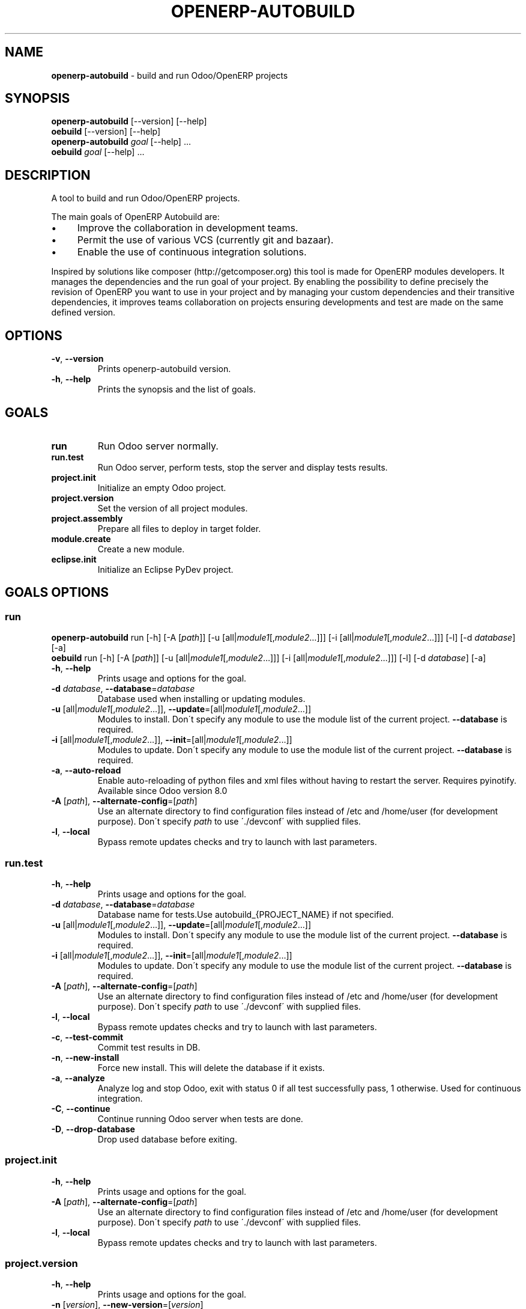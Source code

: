 .\" generated with Ronn/v0.7.3
.\" http://github.com/rtomayko/ronn/tree/0.7.3
.
.TH "OPENERP\-AUTOBUILD" "1" "December 2015" "Bluestar Solutions Sàrl" "OpenERP Autobuild"
.
.SH "NAME"
\fBopenerp\-autobuild\fR \- build and run Odoo/OpenERP projects
.
.SH "SYNOPSIS"
\fBopenerp\-autobuild\fR [\-\-version] [\-\-help]
.
.br
\fBoebuild\fR [\-\-version] [\-\-help]
.
.br
\fBopenerp\-autobuild\fR \fIgoal\fR [\-\-help] \.\.\.
.
.br
\fBoebuild\fR \fIgoal\fR [\-\-help] \.\.\.
.
.SH "DESCRIPTION"
A tool to build and run Odoo/OpenERP projects\.
.
.P
The main goals of OpenERP Autobuild are:
.
.IP "\(bu" 4
Improve the collaboration in development teams\.
.
.IP "\(bu" 4
Permit the use of various VCS (currently git and bazaar)\.
.
.IP "\(bu" 4
Enable the use of continuous integration solutions\.
.
.IP "" 0
.
.P
Inspired by solutions like composer (http://getcomposer\.org) this tool is made for OpenERP modules developers\. It manages the dependencies and the run goal of your project\. By enabling the possibility to define precisely the revision of OpenERP you want to use in your project and by managing your custom dependencies and their transitive dependencies, it improves teams collaboration on projects ensuring developments and test are made on the same defined version\.
.
.SH "OPTIONS"
.
.TP
\fB\-v\fR, \fB\-\-version\fR
Prints openerp\-autobuild version\.
.
.TP
\fB\-h\fR, \fB\-\-help\fR
Prints the synopsis and the list of goals\.
.
.SH "GOALS"
.
.TP
\fBrun\fR
Run Odoo server normally\.
.
.TP
\fBrun\.test\fR
Run Odoo server, perform tests, stop the server and display tests results\.
.
.TP
\fBproject\.init\fR
Initialize an empty Odoo project\.
.
.TP
\fBproject\.version\fR
Set the version of all project modules\.
.
.TP
\fBproject\.assembly\fR
Prepare all files to deploy in target folder\.
.
.TP
\fBmodule\.create\fR
Create a new module\.
.
.TP
\fBeclipse\.init\fR
Initialize an Eclipse PyDev project\.
.
.SH "GOALS OPTIONS"
.
.SS "run"
\fBopenerp\-autobuild\fR run [\-h] [\-A [\fIpath\fR]] [\-u [all|\fImodule1\fR[,\fImodule2\fR…]]] [\-i [all|\fImodule1\fR[,\fImodule2\fR…]]] [\-l] [\-d \fIdatabase\fR] [\-a]
.
.br
\fBoebuild\fR run [\-h] [\-A [\fIpath\fR]] [\-u [all|\fImodule1\fR[,\fImodule2\fR…]]] [\-i [all|\fImodule1\fR[,\fImodule2\fR…]]] [\-l] [\-d \fIdatabase\fR] [\-a]
.
.TP
\fB\-h\fR, \fB\-\-help\fR
Prints usage and options for the goal\.
.
.TP
\fB\-d\fR \fIdatabase\fR, \fB\-\-database\fR=\fIdatabase\fR
Database used when installing or updating modules\.
.
.TP
\fB\-u\fR [all|\fImodule1\fR[,\fImodule2\fR\.\.\.]], \fB\-\-update\fR=[all|\fImodule1\fR[,\fImodule2\fR\.\.\.]]
Modules to install\. Don\'t specify any module to use the module list of the current project\. \fB\-\-database\fR is required\.
.
.TP
\fB\-i\fR [all|\fImodule1\fR[,\fImodule2\fR\.\.\.]], \fB\-\-init\fR=[all|\fImodule1\fR[,\fImodule2\fR\.\.\.]]
Modules to update\. Don\'t specify any module to use the module list of the current project\. \fB\-\-database\fR is required\.
.
.TP
\fB\-a\fR, \fB\-\-auto\-reload\fR
Enable auto\-reloading of python files and xml files without having to restart the server\. Requires pyinotify\. Available since Odoo version 8\.0
.
.TP
\fB\-A\fR [\fIpath\fR], \fB\-\-alternate\-config\fR=[\fIpath\fR]
Use an alternate directory to find configuration files instead of /etc and /home/user (for development purpose)\. Don\'t specify \fIpath\fR to use \'\./devconf\' with supplied files\.
.
.TP
\fB\-l\fR, \fB\-\-local\fR
Bypass remote updates checks and try to launch with last parameters\.
.
.SS "run\.test"
.
.TP
\fB\-h\fR, \fB\-\-help\fR
Prints usage and options for the goal\.
.
.TP
\fB\-d\fR \fIdatabase\fR, \fB\-\-database\fR=\fIdatabase\fR
Database name for tests\.Use autobuild_{PROJECT_NAME} if not specified\.
.
.TP
\fB\-u\fR [all|\fImodule1\fR[,\fImodule2\fR\.\.\.]], \fB\-\-update\fR=[all|\fImodule1\fR[,\fImodule2\fR\.\.\.]]
Modules to install\. Don\'t specify any module to use the module list of the current project\. \fB\-\-database\fR is required\.
.
.TP
\fB\-i\fR [all|\fImodule1\fR[,\fImodule2\fR\.\.\.]], \fB\-\-init\fR=[all|\fImodule1\fR[,\fImodule2\fR\.\.\.]]
Modules to update\. Don\'t specify any module to use the module list of the current project\. \fB\-\-database\fR is required\.
.
.TP
\fB\-A\fR [\fIpath\fR], \fB\-\-alternate\-config\fR=[\fIpath\fR]
Use an alternate directory to find configuration files instead of /etc and /home/user (for development purpose)\. Don\'t specify \fIpath\fR to use \'\./devconf\' with supplied files\.
.
.TP
\fB\-l\fR, \fB\-\-local\fR
Bypass remote updates checks and try to launch with last parameters\.
.
.TP
\fB\-c\fR, \fB\-\-test\-commit\fR
Commit test results in DB\.
.
.TP
\fB\-n\fR, \fB\-\-new\-install\fR
Force new install\. This will delete the database if it exists\.
.
.TP
\fB\-a\fR, \fB\-\-analyze\fR
Analyze log and stop Odoo, exit with status 0 if all test successfully pass, 1 otherwise\. Used for continuous integration\.
.
.TP
\fB\-C\fR, \fB\-\-continue\fR
Continue running Odoo server when tests are done\.
.
.TP
\fB\-D\fR, \fB\-\-drop\-database\fR
Drop used database before exiting\.
.
.SS "project\.init"
.
.TP
\fB\-h\fR, \fB\-\-help\fR
Prints usage and options for the goal\.
.
.TP
\fB\-A\fR [\fIpath\fR], \fB\-\-alternate\-config\fR=[\fIpath\fR]
Use an alternate directory to find configuration files instead of /etc and /home/user (for development purpose)\. Don\'t specify \fIpath\fR to use \'\./devconf\' with supplied files\.
.
.TP
\fB\-l\fR, \fB\-\-local\fR
Bypass remote updates checks and try to launch with last parameters\.
.
.SS "project\.version"
.
.TP
\fB\-h\fR, \fB\-\-help\fR
Prints usage and options for the goal\.
.
.TP
\fB\-n\fR [\fIversion\fR], \fB\-\-new\-version\fR=[\fIversion\fR]
The modules new version\.
.
.TP
\fB\-A\fR [\fIpath\fR], \fB\-\-alternate\-config\fR=[\fIpath\fR]
Use an alternate directory to find configuration files instead of /etc and /home/user (for development purpose)\. Don\'t specify \fIpath\fR to use \'\./devconf\' with supplied files\.
.
.TP
\fB\-l\fR, \fB\-\-local\fR
Bypass remote updates checks and try to launch with last parameters\.
.
.SS "project\.assembly"
.
.TP
\fB\-h\fR, \fB\-\-help\fR
Prints usage and options for the goal\.
.
.TP
\fB\-i\fR, \fB\-\-include\-odoo\fR
Include Odoo/OpenERP in target\.
.
.TP
\fB\-A\fR [\fIpath\fR], \fB\-\-alternate\-config\fR=[\fIpath\fR]
Use an alternate directory to find configuration files instead of /etc and /home/user (for development purpose)\. Don\'t specify \fIpath\fR to use \'\./devconf\' with supplied files\.
.
.TP
\fB\-l\fR, \fB\-\-local\fR
Bypass remote updates checks and try to launch with last parameters\.
.
.SS "module\.create"
.
.TP
\fB\-h\fR, \fB\-\-help\fR
Prints usage and options for the goal\.
.
.TP
\fB\-L\fR [\fIlong\-name\fR], \fB\-\-long\-name\fR=[\fIlong\-name\fR]
The module long name\.
.
.TP
\fB\-c\fR [\fIcategory\fR], \fB\-\-category\fR=[\fIcategory\fR]
The module long name\.
.
.TP
\fB\-A\fR [\fIpath\fR], \fB\-\-alternate\-config\fR=[\fIpath\fR]
Use an alternate directory to find configuration files instead of /etc and /home/user (for development purpose)\. Don\'t specify \fIpath\fR to use \'\./devconf\' with supplied files\.
.
.TP
\fB\-l\fR, \fB\-\-local\fR
Bypass remote updates checks and try to launch with last parameters\.
.
.SS "eclipse\.init"
.
.TP
\fB\-h\fR, \fB\-\-help\fR
Prints usage and options for the goal\.
.
.TP
\fB\-A\fR [\fIpath\fR], \fB\-\-alternate\-config\fR=[\fIpath\fR]
Use an alternate directory to find configuration files instead of /etc and /home/user (for development purpose)\. Don\'t specify \fIpath\fR to use \'\./devconf\' with supplied files\.
.
.TP
\fB\-l\fR, \fB\-\-local\fR
Bypass remote updates checks and try to launch with last parameters\.
.
.SH "FAQ"
.
.SS "Where Odoo/OpenERP is installed ?"
It is located in a workspace outside of the project\. By default /var/oebuild/[your\-project\-name]/openerp
.
.P
You can override the default value (~/tec/oebuild_config\.json) in your user configuration file (~/\.config/openerp\-autobuild/oebuild_config\.json)\.
.
.SS "Where is the code of my project dependencies ?"
It is in a workspace outside of the project\. By default : /var/oebuild/[your\-project\-name]/deps
.
.P
You can override the default value (~/tec/oebuild_config\.json) in your user configuration file (~/\.config/openerp\-autobuild/oebuild_config\.json)\.
.
.SS "Is OpenERP Autobuild compatible with previous versions ?"
OpenERP Autobuild configuration files are not compatible with previous version, but OpenERP Autobuild will automatically update your project configuration files\. If dependencies have previous configuration files autobuild will update these in the workspace to use it\.
.
.SH "AUTHORS"
OpenERP Autobuild was started an maintained by Bluestar Solutions Sàrl (\fIhttp://www\.blues2\.ch\fR), an Odoo partner who develops custom\-made modules\.
.
.P
Project and sources: \fIhttps://github\.com/bluestar\-solutions/openerp\-autobuild\fR
.
.SH "COPYRIGHT"
Copyright (C) 2012\-2015 Bluestar Solutions Sàrl (\fIhttp://www\.blues2\.ch\fR)\. Released under GNU AGPLv3\.
